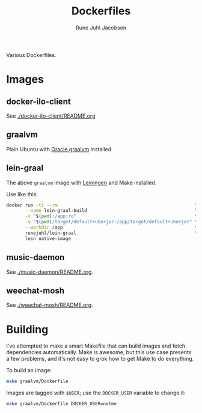 #+title: Dockerfiles
#+author: Rune Juhl Jacobsen
Various Dockerfiles.

* Images

** docker-ilo-client
See [[./docker-ilo-client/README.org]]

** graalvm
Plain Ubuntu with [[https://github.com/oracle/graal][Oracle graalvm]] installed.

** lein-graal
The above ~graalvm~ image with [[https://github.com/technomancy/leiningen][Leiningen]] and Make installed.

Use like this:

#+BEGIN_SRC sh
  docker run -ti --rm                                                   \
         --name lein-graal-build                                        \
         -v "$(pwd):/app:ro"                                            \
         -v "$(pwd)/target/default+uberjar:/app/target/default+uberjar" \
         --workdir /app                                                 \
         runejuhl/lein-graal                                            \
         lein native-image
#+END_SRC

** music-daemon
See [[./music-daemon/README.org]].

** weechat-mosh
See [[./weechat-mosh/README.org]].

* Building
I've attempted to make a smart Makefile that can build images and fetch
dependencies automatically. Make is awesome, but this use case presents a few
problems, and it's not easy to grok how to get Make to do everything.

To build an image:
#+begin_src sh
make graalvm/Dockerfile
#+end_src

Images are tagged with ~$USER~; use the ~DOCKER_USER~ variable to change it:
#+begin_src sh
make graalvm/Dockerfile DOCKER_USER=notme
#+end_src
